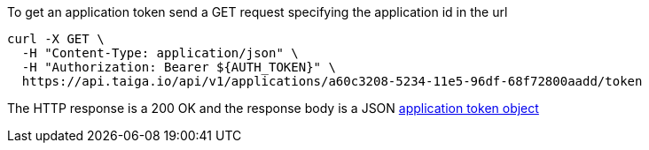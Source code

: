 To get an application token send a GET request specifying the application id in the url

[source,bash]
----
curl -X GET \
  -H "Content-Type: application/json" \
  -H "Authorization: Bearer ${AUTH_TOKEN}" \
  https://api.taiga.io/api/v1/applications/a60c3208-5234-11e5-96df-68f72800aadd/token
----

The HTTP response is a 200 OK and the response body is a JSON link:#object-application-token-detail[application token object]
